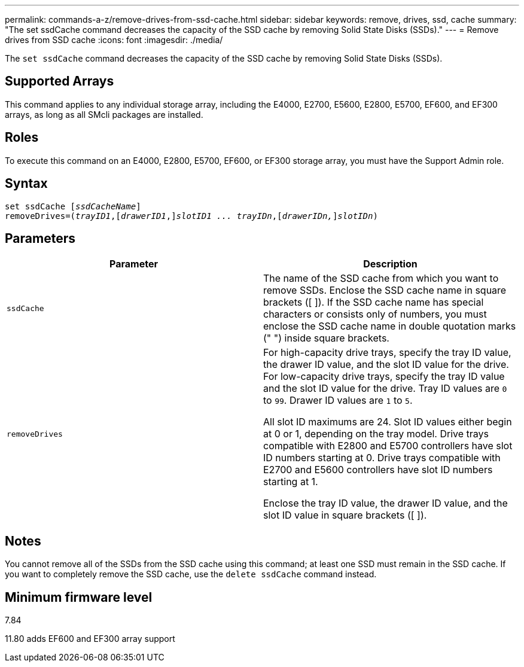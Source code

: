 ---
permalink: commands-a-z/remove-drives-from-ssd-cache.html
sidebar: sidebar
keywords: remove, drives, ssd, cache
summary: "The set ssdCache command decreases the capacity of the SSD cache by removing Solid State Disks (SSDs)."
---
= Remove drives from SSD cache
:icons: font
:imagesdir: ./media/

[.lead]
The `set ssdCache` command decreases the capacity of the SSD cache by removing Solid State Disks (SSDs).

== Supported Arrays

This command applies to any individual storage array, including the E4000, E2700, E5600, E2800, E5700, EF600, and EF300 arrays, as long as all SMcli packages are installed.

== Roles

To execute this command on an E4000, E2800, E5700, EF600, or EF300 storage array, you must have the Support Admin role.

== Syntax
[subs=+macros]
[source,cli]
----
set ssdCache pass:quotes[[_ssdCacheName_]]
removeDrives=pass:quotes[(_trayID1_,]pass:quotes[[_drawerID1_,]]pass:quotes[_slotID1 ... trayIDn_],pass:quotes[[_drawerIDn,_]]pass:quotes[_slotIDn_])
----

== Parameters
[options="header"]
|===
| Parameter| Description
a|
`ssdCache`
a|
The name of the SSD cache from which you want to remove SSDs. Enclose the SSD cache name in square brackets ([ ]). If the SSD cache name has special characters or consists only of numbers, you must enclose the SSD cache name in double quotation marks (" ") inside square brackets.
a|
`removeDrives`
a|
For high-capacity drive trays, specify the tray ID value, the drawer ID value, and the slot ID value for the drive. For low-capacity drive trays, specify the tray ID value and the slot ID value for the drive. Tray ID values are `0` to `99`. Drawer ID values are `1` to `5`.

All slot ID maximums are 24. Slot ID values either begin at 0 or 1, depending on the tray model. Drive trays compatible with E2800 and E5700 controllers have slot ID numbers starting at 0. Drive trays compatible with E2700 and E5600 controllers have slot ID numbers starting at 1.

Enclose the tray ID value, the drawer ID value, and the slot ID value in square brackets ([ ]).

|===

== Notes

You cannot remove all of the SSDs from the SSD cache using this command; at least one SSD must remain in the SSD cache. If you want to completely remove the SSD cache, use the `delete ssdCache` command instead.

== Minimum firmware level

7.84

11.80 adds EF600 and EF300 array support
